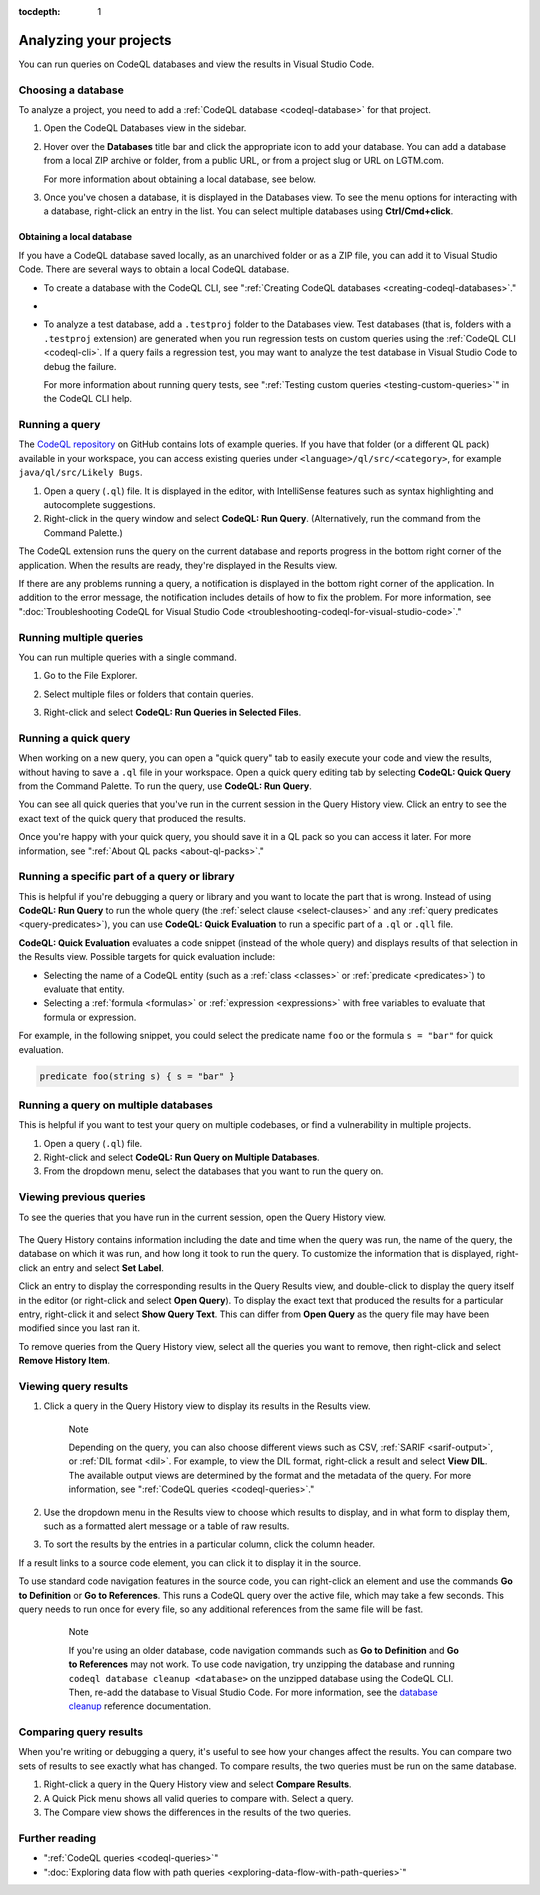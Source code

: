 :tocdepth: 1

.. _analyzing-your-projects:

Analyzing your projects
=================================================

You can run queries on CodeQL databases and view the results in Visual Studio Code.

Choosing a database
------------------------

To analyze a project, you need to add a :ref:`CodeQL database <codeql-database>` for that project.

#. Open the CodeQL Databases view in the sidebar.

#. Hover over the **Databases** title bar and click the appropriate icon to add your database. You can add a database from a local ZIP archive or folder, from a public URL, or from a project slug or URL on LGTM.com.

   .. image:: ../images/codeql-for-visual-studio-code/choose-database.png
      :width: 350
      :alt: Choose a database to analyze
   
   For more information about obtaining a local database, see below.

#. Once you've chosen a database, it is displayed in the Databases view. To see the menu options for interacting with a database, right-click an entry in the list. You can select multiple databases using **Ctrl/Cmd+click**.

Obtaining a local database
~~~~~~~~~~~~~~~~~~~~~~~~~~~~~~

If you have a CodeQL database saved locally, as an unarchived folder or as a ZIP file, you can add it to Visual Studio Code. There are several ways to obtain a local CodeQL database. 

- To create a database with the CodeQL CLI, see ":ref:`Creating CodeQL databases <creating-codeql-databases>`."

- .. include:: ../reusables/download-lgtm-database.rst

- To analyze a test database, add a ``.testproj`` folder to the Databases view.
  Test databases (that is, folders with a ``.testproj`` extension) are generated when you run regression tests on custom queries using the :ref:`CodeQL CLI <codeql-cli>`.
  If a query fails a regression test, you may want to analyze the test database in Visual Studio Code to debug the failure.
   
  For more information about running query tests, see ":ref:`Testing custom queries <testing-custom-queries>`" in the CodeQL CLI help.  

Running a query
------------------------

The `CodeQL repository <https://github.com/github/codeql>`__ on GitHub contains lots of example queries.
If you have that folder (or a different QL pack) available in your workspace, you can access existing queries under ``<language>/ql/src/<category>``, for example ``java/ql/src/Likely Bugs``.

#. Open a query (``.ql``) file. It is displayed in the editor, with IntelliSense features such as syntax highlighting and autocomplete suggestions.
#. Right-click in the query window and select **CodeQL: Run Query**. (Alternatively, run the command from the Command Palette.)

The CodeQL extension runs the query on the current database and reports progress in the bottom right corner of the application.
When the results are ready, they're displayed in the Results view.

If there are any problems running a query, a notification is displayed in the bottom right corner of the application.
In addition to the error message, the notification includes details of how to fix the problem.
For more information, see ":doc:`Troubleshooting CodeQL for Visual Studio Code <troubleshooting-codeql-for-visual-studio-code>`."

Running multiple queries
--------------------------

You can run multiple queries with a single command.

#. Go to the File Explorer.
#. Select multiple files or folders that contain queries.
#. Right-click and select **CodeQL: Run Queries in Selected Files**.

   .. image:: ../images/codeql-for-visual-studio-code/run-multiple-queries.png
      :width: 350
      :alt: Run multiple queries from the File Explorer

Running a quick query
------------------------

When working on a new query, you can open a "quick query" tab to easily execute your code and view the results, without having to save a ``.ql`` file in your workspace.
Open a quick query editing tab by selecting **CodeQL: Quick Query** from the Command Palette.
To run the query, use **CodeQL: Run Query**.

You can see all quick queries that you've run in the current session in the Query History view. Click an entry to see the exact text of the quick query that produced the results.

Once you're happy with your quick query, you should save it in a QL pack so you can access it later. For more information, see ":ref:`About QL packs <about-ql-packs>`."

Running a specific part of a query or library
----------------------------------------------

This is helpful if you're debugging a query or library and you want to locate the part that is wrong.
Instead of using **CodeQL: Run Query** to run the whole query (the :ref:`select clause <select-clauses>` and any :ref:`query predicates <query-predicates>`), you can use **CodeQL: Quick Evaluation** to run a specific part of a ``.ql`` or ``.qll`` file.

**CodeQL: Quick Evaluation** evaluates a code snippet (instead of the whole query) and displays results of that selection in the Results view. 
Possible targets for quick evaluation include:

- Selecting the name of a CodeQL entity (such as a :ref:`class <classes>` or :ref:`predicate <predicates>`) to evaluate that entity.
- Selecting a :ref:`formula <formulas>` or :ref:`expression <expressions>` with free variables to evaluate that formula or expression.

For example, in the following snippet, you could select the predicate name ``foo`` or the formula ``s = "bar"`` for quick evaluation.

.. code-block:: ql

   predicate foo(string s) { s = "bar" }

Running a query on multiple databases
--------------------------------------

This is helpful if you want to test your query on multiple codebases, or find a vulnerability in multiple projects.

#. Open a query (``.ql``) file.
#. Right-click and select **CodeQL: Run Query on Multiple Databases**.
#. From the dropdown menu, select the databases that you want to run the query on.

Viewing previous queries
--------------------------

To see the queries that you have run in the current session, open the Query History view.

   .. image:: ../images/codeql-for-visual-studio-code/query-history.png
      :width: 350
      :alt: See a list of previous queries

The Query History contains information including the date and time when the query was run, the name of the query, the database on which it was run, and how long it took to run the query.
To customize the information that is displayed, right-click an entry and select **Set Label**.

Click an entry to display the corresponding results in the Query Results view, and double-click
to display the query itself in the editor (or right-click and select **Open Query**).
To display the exact text that produced the results for a particular entry, right-click it and select **Show Query Text**. This can differ from **Open Query** as the query file may have been modified since you last ran it.

To remove queries from the Query History view, select all the queries you want to remove, then right-click and select **Remove History Item**.

.. _viewing-query-results:

Viewing query results
-----------------------

#. Click a query in the Query History view to display its results in the Results view.

   .. pull-quote:: Note

      Depending on the query, you can also choose different views such as CSV, :ref:`SARIF <sarif-output>`, or :ref:`DIL format <dil>`. For example, to view the DIL format, right-click a result and select **View DIL**.
      The available output views are determined by the format and the metadata of the query. For more information, see ":ref:`CodeQL queries <codeql-queries>`."

#. Use the dropdown menu in the Results view to choose which results to display, and in what form to display them, such as a formatted alert message or a table of raw results.

#. To sort the results by the entries in a particular column, click the column header.

If a result links to a source code element, you can click it to display it in the source.

To use standard code navigation features in the source code, you can right-click an element and use the commands **Go to Definition** or **Go to References**. This runs a CodeQL query over the active file, which may take a few seconds. This query needs to run once for every file, so any additional references from the same file will be fast.

  .. pull-quote:: Note

     If you're using an older database, code navigation commands such as **Go to Definition** and **Go to References** may not work.
     To use code navigation, try unzipping the database and running ``codeql database cleanup <database>`` on the unzipped database using the CodeQL CLI. Then, re-add the database to Visual Studio Code.
     For more information, see the `database cleanup <../../codeql-cli/manual/database-cleanup>`__ reference documentation.

Comparing query results
------------------------

When you're writing or debugging a query, it's useful to see how your changes affect the results.
You can compare two sets of results to see exactly what has changed.
To compare results, the two queries must be run on the same database.

#. Right-click a query in the Query History view and select **Compare Results**.
#. A Quick Pick menu shows all valid queries to compare with. Select a query.
#. The Compare view shows the differences in the results of the two queries.

Further reading
------------------------

- ":ref:`CodeQL queries <codeql-queries>`"
- ":doc:`Exploring data flow with path queries <exploring-data-flow-with-path-queries>`"
